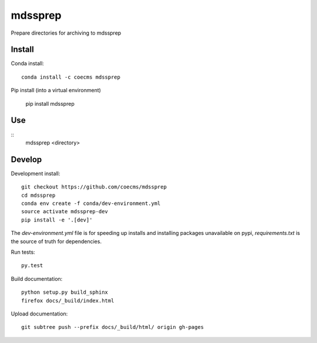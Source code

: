 =============================
mdssprep
=============================

Prepare directories for archiving to mdssprep

.. image:: https://readthedocs.org/projects/mdssprep/badge/?version=latest
  :target: https://readthedocs.org/projects/mdssprep/?badge=latest
.. image:: https://travis-ci.org/coecms/mdssprep.svg?branch=master
  :target: https://travis-ci.org/coecms/mdssprep
.. image:: https://circleci.com/gh/coecms/mdssprep.svg?style=shield
  :target: https://circleci.com/gh/coecms/mdssprep
.. image:: http://codecov.io/github/coecms/mdssprep/coverage.svg?branch=master
  :target: http://codecov.io/github/coecms/mdssprep?branch=master
.. image:: https://landscape.io/github/coecms/mdssprep/master/landscape.svg?style=flat
  :target: https://landscape.io/github/coecms/mdssprep/master
.. image:: https://codeclimate.com/github/coecms/mdssprep/badges/gpa.svg
  :target: https://codeclimate.com/github/coecms/mdssprep

.. content-marker-for-sphinx

-------
Install
-------

Conda install::

    conda install -c coecms mdssprep

Pip install (into a virtual environment)

    pip install mdssprep

---
Use
---

::
    mdssprep <directory>

-------
Develop
-------

Development install::

    git checkout https://github.com/coecms/mdssprep
    cd mdssprep
    conda env create -f conda/dev-environment.yml
    source activate mdssprep-dev
    pip install -e '.[dev]'

The `dev-environment.yml` file is for speeding up installs and installing
packages unavailable on pypi, `requirements.txt` is the source of truth for
dependencies.

Run tests::

    py.test

Build documentation::

    python setup.py build_sphinx
    firefox docs/_build/index.html

Upload documentation::

    git subtree push --prefix docs/_build/html/ origin gh-pages
